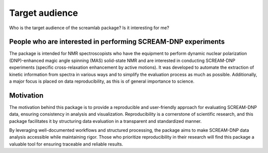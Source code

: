 ===============
Target audience
===============

Who is the target audience of the screamlab package? Is it interesting for me?

People who are interested in performing SCREAM-DNP experiments
==============================================================

The package is intended for NMR spectroscopists who have the equipment to perform dynamic nuclear polarization (DNP)-enhanced magic angle spinning (MAS) solid-state NMR and are interested in conducting SCREAM-DNP experiments (specific cross-relaxation enhancement by active motions). It was developed to automate the extraction of kinetic information from spectra in various ways and to simplify the evaluation process as much as possible. Additionally, a major focus is placed on data reproducibility, as this is of general importance to science.

Motivation
==========
The motivation behind this package is to provide a reproducible and user-friendly approach for evaluating SCREAM-DNP data, ensuring consistency in analysis and visualization. Reproducibility is a cornerstone of scientific research, and this package facilitates it by structuring data evaluation in a transparent and standardized manner.

By leveraging well-documented workflows and structured processing, the package aims to make SCREAM-DNP data analysis accessible while maintaining rigor. Those who prioritize reproducibility in their research will find this package a valuable tool for ensuring traceable and reliable results.

